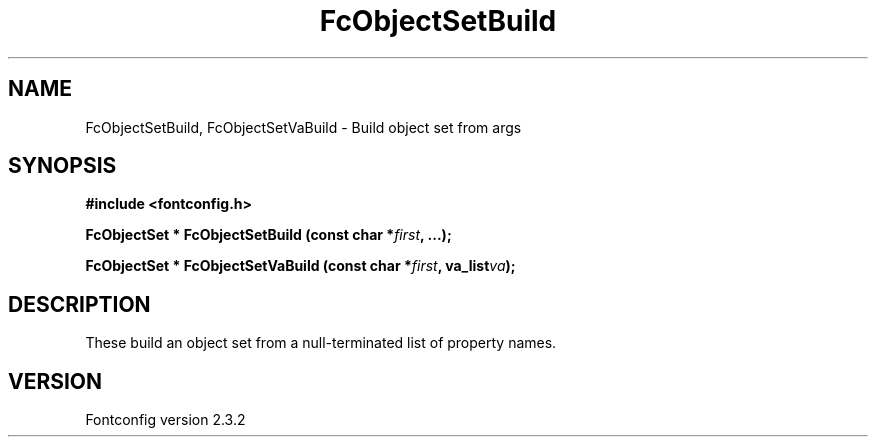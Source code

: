 .\" This manpage has been automatically generated by docbook2man 
.\" from a DocBook document.  This tool can be found at:
.\" <http://shell.ipoline.com/~elmert/comp/docbook2X/> 
.\" Please send any bug reports, improvements, comments, patches, 
.\" etc. to Steve Cheng <steve@ggi-project.org>.
.TH "FcObjectSetBuild" "3" "27 April 2005" "" ""

.SH NAME
FcObjectSetBuild, FcObjectSetVaBuild \- Build object set from args
.SH SYNOPSIS
.sp
\fB#include <fontconfig.h>
.sp
FcObjectSet * FcObjectSetBuild (const char *\fIfirst\fB, \&...\fI\fB);
.sp
FcObjectSet * FcObjectSetVaBuild (const char *\fIfirst\fB, va_list\fIva\fB);
\fR
.SH "DESCRIPTION"
.PP
These build an object set from a null-terminated list of property names.
.SH "VERSION"
.PP
Fontconfig version 2.3.2
